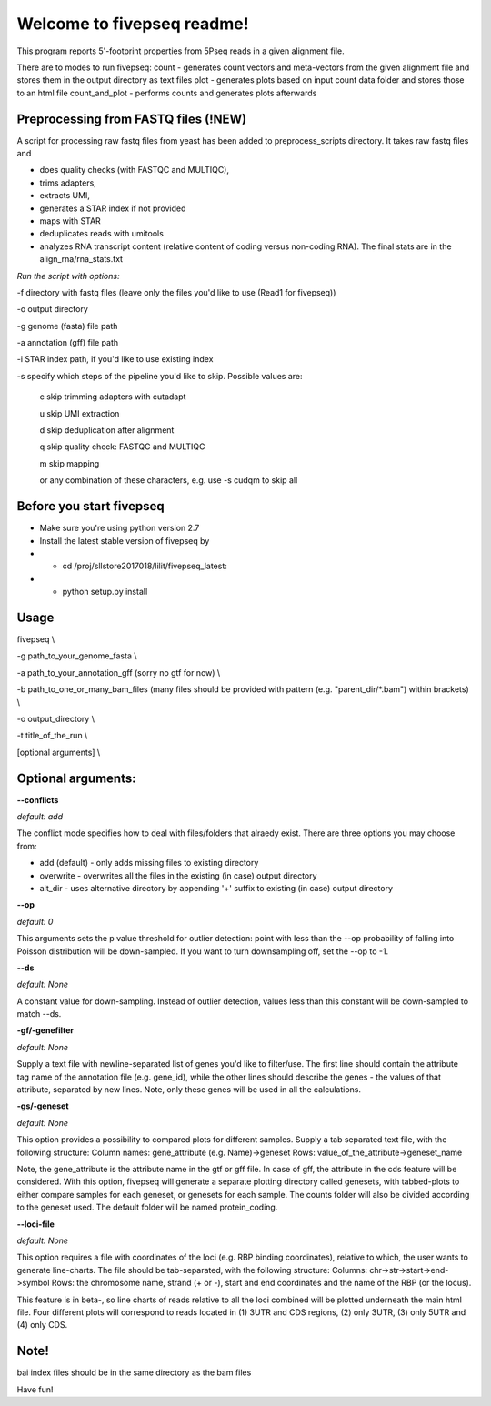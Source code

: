 Welcome to fivepseq readme!
==========================

This program reports 5'-footprint properties from 5Pseq reads in a given alignment file. 
 
There are to modes to run fivepseq: 
count - generates count vectors and meta-vectors from the given alignment file and stores them in the output directory as text files
plot - generates plots based on input count data folder and stores those to an html file
count_and_plot - performs counts and generates plots afterwards

Preprocessing from FASTQ files (!NEW)
--------
A script for processing raw fastq files from yeast has been added to preprocess_scripts directory.
It takes raw fastq files and

- does quality checks (with FASTQC and MULTIQC),

- trims adapters,

- extracts UMI,

- generates a STAR index if not provided

- maps with STAR

- deduplicates reads with umitools

- analyzes RNA transcript content (relative content of coding versus non-coding RNA). The final stats are in the align_rna/rna_stats.txt


*Run the script with options:*


-f directory with fastq files (leave only the files you'd like to use (Read1 for fivepseq))

-o output directory

-g genome (fasta) file path

-a annotation (gff) file path

-i STAR index path, if you'd like to use existing index

-s specify which steps of the pipeline you'd like to skip. Possible values are:

   c   skip trimming adapters with cutadapt

   u   skip UMI extraction

   d   skip deduplication after alignment

   q   skip quality check: FASTQC and MULTIQC

   m   skip mapping

   or any combination of these characters, e.g. use -s cudqm to skip all

Before you start fivepseq
--------
- Make sure you're using python version 2.7
- Install the latest stable version of fivepseq by
- - cd /proj/sllstore2017018/lilit/fivepseq_latest:
- - python setup.py install

Usage
--------

fivepseq \\

-g path_to_your_genome_fasta \\

-a path_to_your_annotation_gff (sorry no gtf for now) \\

-b path_to_one_or_many_bam_files (many files should be provided with pattern (e.g. "parent_dir/*.bam") within brackets) \\

-o output_directory \\

-t title_of_the_run \\

[optional arguments] \\


Optional arguments:
-------------------
**--conflicts**

*default: add*

The conflict mode specifies how to deal with files/folders that alraedy exist. There are three options you may choose from:

- add (default) - only adds missing files to existing directory

- overwrite - overwrites all the files in the existing (in case) output directory

- alt_dir - uses alternative directory by appending '+' suffix to existing (in case) output directory


**--op**

*default: 0*

This arguments sets the p value threshold for outlier detection: point with less than the --op probability of
falling into Poisson distribution will be down-sampled. If you want to turn downsampling off, set the --op to -1.


**--ds**

*default: None*

A constant value for down-sampling. Instead of outlier detection, values less than this constant will be down-sampled
to match --ds.


**-gf/-genefilter**

*default: None*

Supply a text file with newline-separated list of genes you'd like to filter/use. The first line should contain the attribute tag name of the annotation file (e.g. gene_id), while the other lines should describe the genes - the values of that attribute, separated by new lines.
Note, only these genes will be used in all the calculations.


**-gs/-geneset**

*default: None*

This option provides a possibility to compared plots for different samples. Supply a tab separated text file, with the following structure:
Column names: gene_attribute (e.g. Name)->geneset
Rows: value_of_the_attribute->geneset_name

Note, the gene_attribute is the attribute name in the gtf or gff file. In case of gff, the attribute in the cds feature will be considered.
With this option, fivepseq will generate a separate plotting directory called genesets, with tabbed-plots to either compare samples for each geneset, or genesets for each sample.
The counts folder will also be divided according to the geneset used. The default folder will be named protein_coding.


**--loci-file**

*default: None*

This option requires a file with coordinates of the loci (e.g. RBP binding coordinates), relative to which, the user wants to generate line-charts.
The file should be tab-separated, with the following structure:
Columns: chr->str->start->end->symbol
Rows: the chromosome name, strand (+ or -), start and end coordinates and the name of the RBP (or the locus).

This feature is in beta-, so line charts of reads relative to all the loci combined will be plotted underneath the main html file.
Four different plots will correspond to reads located in (1) 3UTR and CDS regions, (2) only 3UTR, (3) only 5UTR and (4) only CDS.


Note!
-------
bai index files should be in the same directory as the bam files


Have fun!

